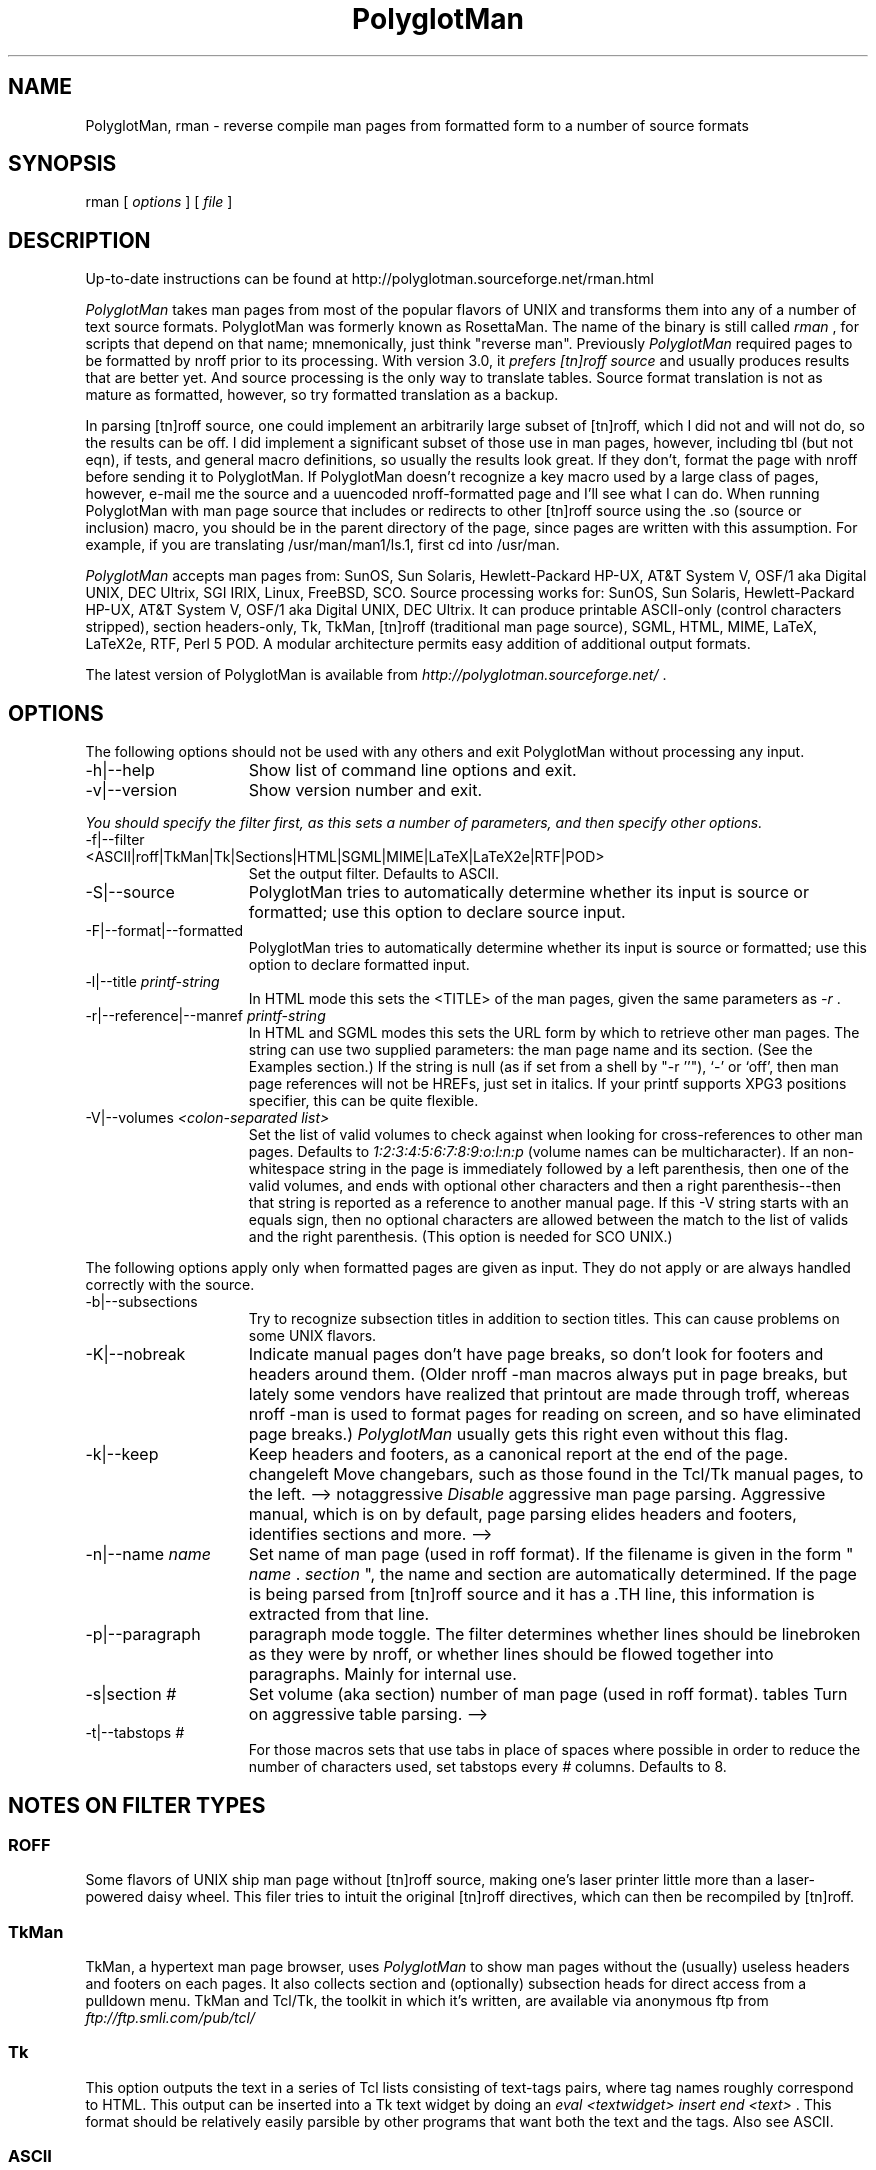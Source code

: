 .TH PolyglotMan 1
.SH "NAME "
PolyglotMan, rman - reverse compile man pages from formatted 
form to a number of source formats 
.SH "SYNOPSIS "
rman [ \fIoptions \fR] [ \fIfile \fR] 
.SH "DESCRIPTION "
Up-to-date instructions can be found at
http://polyglotman.sourceforge.net/rman.html

.PP
\fIPolyglotMan \fR takes man pages from most of the popular flavors 
of UNIX and transforms them into any of a number of text source 
formats. PolyglotMan was formerly known as RosettaMan. The name 
of the binary is still called \fIrman \fR, for scripts that depend 
on that name; mnemonically, just think "reverse man". Previously \fI
PolyglotMan \fR required pages to be formatted by nroff prior 
to its processing. With version 3.0, it \fIprefers [tn]roff source \fR
and usually produces results that are better yet. And source 
processing is the only way to translate tables. Source format 
translation is not as mature as formatted, however, so try formatted 
translation as a backup. 
.PP
In parsing [tn]roff source, one could implement an arbitrarily 
large subset of [tn]roff, which I did not and will not do, so 
the results can be off. I did implement a significant subset 
of those use in man pages, however, including tbl (but not eqn), 
if tests, and general macro definitions, so usually the results 
look great. If they don't, format the page with nroff before 
sending it to PolyglotMan. If PolyglotMan doesn't recognize a 
key macro used by a large class of pages, however, e-mail me 
the source and a uuencoded nroff-formatted page and I'll see 
what I can do. When running PolyglotMan with man page source 
that includes or redirects to other [tn]roff source using the .so (source 
or inclusion) macro, you should be in the parent directory of 
the page, since pages are written with this assumption. For example, 
if you are translating /usr/man/man1/ls.1, first cd into /usr/man. 
.PP
\fIPolyglotMan \fR accepts man pages from: SunOS, Sun Solaris, 
Hewlett-Packard HP-UX, AT&T System V, OSF/1 aka Digital UNIX, 
DEC Ultrix, SGI IRIX, Linux, FreeBSD, SCO. Source processing 
works for: SunOS, Sun Solaris, Hewlett-Packard HP-UX, AT&T System 
V, OSF/1 aka Digital UNIX, DEC Ultrix. It can produce printable 
ASCII-only (control characters stripped), section headers-only, 
Tk, TkMan, [tn]roff (traditional man page source), SGML, HTML, 
MIME, LaTeX, LaTeX2e, RTF, Perl 5 POD. A modular architecture 
permits easy addition of additional output formats. 
.PP
The latest version of PolyglotMan is available from \fI
http://polyglotman.sourceforge.net/ \fR. 
.SH "OPTIONS "
The following options should not be used with any others and 
exit PolyglotMan without processing any input. 
.TP 15
-h|--help 
Show list of command line options and exit. 
.TP 15
-v|--version 
Show version number and exit. 
.PP
\fIYou should specify the filter first, as this sets a number 
of parameters, and then specify other options. 
.TP 15
-f|--filter <ASCII|roff|TkMan|Tk|Sections|HTML|SGML|MIME|LaTeX|LaTeX2e|RTF|POD> 
Set the output filter. Defaults to ASCII. 
.TP 15
-S|--source 
PolyglotMan tries to automatically determine whether its input 
is source or formatted; use this option to declare source input. 
.TP 15
-F|--format|--formatted 
PolyglotMan tries to automatically determine whether its input 
is source or formatted; use this option to declare formatted 
input. 
.TP 15
-l|--title \fIprintf-string \fR
In HTML mode this sets the <TITLE> of the man pages, given the 
same parameters as \fI-r \fR. 
.TP 15
-r|--reference|--manref \fIprintf-string \fR
In HTML and SGML modes this sets the URL form by which to retrieve 
other man pages. The string can use two supplied parameters: 
the man page name and its section. (See the Examples section.) 
If the string is null (as if set from a shell by "-r ''"), `-' 
or `off', then man page references will not be HREFs, just set 
in italics. If your printf supports XPG3 positions specifier, 
this can be quite flexible. 
.TP 15
-V|--volumes \fI<colon-separated list> \fR
Set the list of valid volumes to check against when looking for 
cross-references to other man pages. Defaults to \fI1:2:3:4:5:6:7:8:9:o:l:n:p \fR(volume 
names can be multicharacter). If an non-whitespace string in 
the page is immediately followed by a left parenthesis, then 
one of the valid volumes, and ends with optional other characters 
and then a right parenthesis--then that string is reported as 
a reference to another manual page. If this -V string starts 
with an equals sign, then no optional characters are allowed 
between the match to the list of valids and the right parenthesis. (This 
option is needed for SCO UNIX.) 
.PP
The following options apply only when formatted pages are given 
as input. They do not apply or are always handled correctly with 
the source. 
.TP 15
-b|--subsections 
Try to recognize subsection titles in addition to section titles. 
This can cause problems on some UNIX flavors. 
.TP 15
-K|--nobreak 
Indicate manual pages don't have page breaks, so don't look for 
footers and headers around them. (Older nroff -man macros always 
put in page breaks, but lately some vendors have realized that 
printout are made through troff, whereas nroff -man is used to 
format pages for reading on screen, and so have eliminated page 
breaks.) \fIPolyglotMan \fR usually gets this right even without 
this flag. 
.TP 15
-k|--keep 
Keep headers and footers, as a canonical report at the end of 
the page. changeleft 
Move changebars, such as those found in the Tcl/Tk manual pages, 
to the left. --> notaggressive 
\fIDisable \fR aggressive man page parsing. Aggressive manual, 
which is on by default, page parsing elides headers and footers, 
identifies sections and more. --> 
.TP 15
-n|--name \fIname \fR
Set name of man page (used in roff format). If the filename is 
given in the form " \fIname \fR. \fIsection \fR", the name and 
section are automatically determined. If the page is being parsed 
from [tn]roff source and it has a .TH line, this information 
is extracted from that line. 
.TP 15
-p|--paragraph 
paragraph mode toggle. The filter determines whether lines should 
be linebroken as they were by nroff, or whether lines should 
be flowed together into paragraphs. Mainly for internal use. 
.TP 15
-s|section \fI# \fR
Set volume (aka section) number of man page (used in roff format). 
tables 
Turn on aggressive table parsing. --> 
.TP 15
-t|--tabstops \fI# \fR
For those macros sets that use tabs in place of spaces where 
possible in order to reduce the number of characters used, set 
tabstops every \fI# \fR columns. Defaults to 8. 
.SH "NOTES ON FILTER TYPES "
.SS "ROFF "
Some flavors of UNIX ship man page without [tn]roff source, making 
one's laser printer little more than a laser-powered daisy wheel. 
This filer tries to intuit the original [tn]roff directives, 
which can then be recompiled by [tn]roff. 
.SS "TkMan "
TkMan, a hypertext man page browser, uses \fIPolyglotMan \fR 
to show man pages without the (usually) useless headers and footers 
on each pages. It also collects section and (optionally) subsection 
heads for direct access from a pulldown menu. TkMan and Tcl/Tk, 
the toolkit in which it's written, are available via anonymous 
ftp from \fIftp://ftp.smli.com/pub/tcl/ \fR
.SS "Tk "
This option outputs the text in a series of Tcl lists consisting 
of text-tags pairs, where tag names roughly correspond to HTML. 
This output can be inserted into a Tk text widget by doing an \fI
eval <textwidget> insert end <text> \fR. This format should be 
relatively easily parsible by other programs that want both the 
text and the tags. Also see ASCII. 
.SS "ASCII "
When printed on a line printer, man pages try to produce special 
text effects by overstriking characters with themselves (to produce 
bold) and underscores (underlining). Other text processing software, 
such as text editors, searchers, and indexers, must counteract 
this. The ASCII filter strips away this formatting. Piping nroff 
output through \fIcol -b \fR also strips away this formatting, 
but it leaves behind unsightly page headers and footers. Also 
see Tk. 
.SS "Sections "
Dumps section and (optionally) subsection titles. This might 
be useful for another program that processes man pages. 
.SS "HTML "
With a simple extention to an HTTP server for Mosaic or other 
World Wide Web browser, \fIPolyglotMan \fR can produce high quality 
HTML on the fly. Several such extensions and pointers to several 
others are included in \fIPolyglotMan \fR's \fIcontrib \fR directory. 
.SS "SGML "
This is appoaching the Docbook DTD, but I'm hoping that someone 
that someone with a real interest in this will polish the tags 
generated. Try it to see how close the tags are now. 
.SS "MIME "
MIME (Multipurpose Internet Mail Extensions) as defined by RFC 1563, 
good for consumption by MIME-aware e-mailers or as Emacs (>=19.29) 
enriched documents. 
.SS "LaTeX and LaTeX2e "
Why not? 
.SS "RTF "
Use output on Mac or NeXT or whatever. Maybe take random man 
pages and integrate with NeXT's documentation system better. 
Maybe NeXT has own man page macros that do this. 
.SS "PostScript and FrameMaker "
To produce PostScript, use \fIgroff \fR or \fIpsroff \fR. To 
produce FrameMaker MIF, use FrameMaker's builtin filter. In both 
cases you need \fI[tn]roff \fR source, so if you only have a 
formatted version of the manual page, use \fIPolyglotMan \fR's 
roff filter first. 
.SH "EXAMPLES "
To convert the \fIformatted \fR man page named \fIls.1 \fR back 
into [tn]roff source form: 
.PP
\fIrman -f roff /usr/local/man/cat1/ls.1 > /usr/local/man/man1/ls.1 \fR
.br
.PP
Long man pages are often compressed to conserve space (compression 
is especially effective on formatted man pages as many of the 
characters are spaces). As it is a long man page, it probably 
has subsections, which we try to separate out (some macro sets 
don't distinguish subsections well enough for \fIPolyglotMan \fR
to detect them). Let's convert this to LaTeX format: 
.br
.PP
\fIpcat /usr/catman/a_man/cat1/automount.z | rman -b -n automount -s 1 -f 
latex > automount.man \fR
.br
.PP
Alternatively, \fIman 1 automount | rman -b -n automount -s 1 -f 
latex > automount.man \fR
.br
.PP
For HTML/Mosaic users, \fIPolyglotMan \fR can, without modification 
of the source code, produce HTML links that point to other HTML 
man pages either pregenerated or generated on the fly. First 
let's assume pregenerated HTML versions of man pages stored in \fI/usr/man/html \fR. 
Generate these one-by-one with the following form: 
.br
\fIrman -f html -r 'http:/usr/man/html/%s.%s.html' /usr/man/cat1/ls.1 > /usr/man/html/ls.1.html \fR
.br
.PP
If you've extended your HTML client to generate HTML on the fly 
you should use something like: 
.br
\fIrman -f html -r 'http:~/bin/man2html?%s:%s' /usr/man/cat1/ls.1 \fR
.br
when generating HTML. 
.SH "BUGS/INCOMPATIBILITIES "
\fIPolyglotMan \fR is not perfect in all cases, but it usually 
does a good job, and in any case reduces the problem of converting 
man pages to light editing. 
.PP
Tables in formatted pages, especially H-P's, aren't handled very 
well. Be sure to pass in source for the page to recognize tables. 
.PP
The man pager \fIwoman \fR applies its own idea of formatting 
for man pages, which can confuse \fIPolyglotMan \fR. Bypass \fI
woman \fR by passing the formatted manual page text directly 
into \fIPolyglotMan \fR. 
.PP
The [tn]roff output format uses fB to turn on boldface. If your 
macro set requires .B, you'll have to a postprocess the \fIPolyglotMan \fR
output. 
.SH "SEE ALSO "
\fItkman(1) \fR, \fIxman(1) \fR, \fIman(1) \fR, \fIman(7) \fR
or \fIman(5) \fR depending on your flavor of UNIX 
.SH "AUTHOR "
PolyglotMan 
.br
by Thomas A. Phelps ( \fIphelps@ACM.org \fR) 
.br
developed at the 
.br
University of California, Berkeley 
.br
Computer Science Division 
.PP
Manual page last updated on $Date: 2006/01/18 23:13:28 $ 
